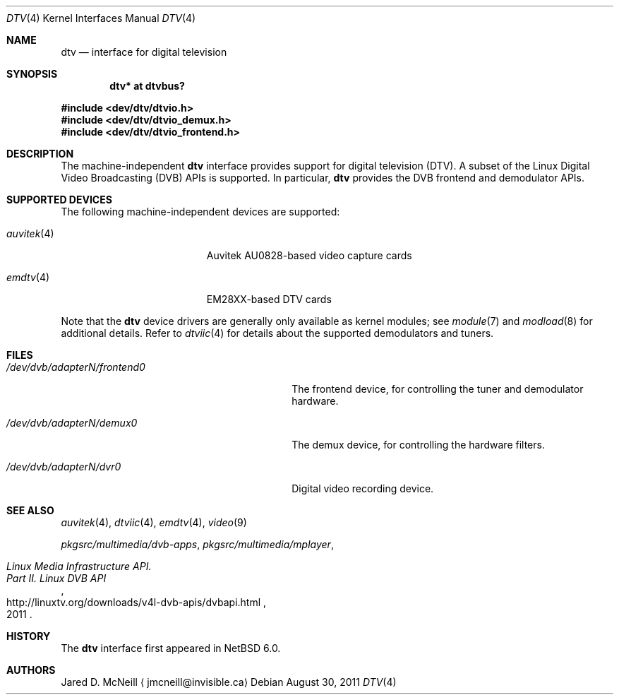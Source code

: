 .\" $NetBSD: dtv.4,v 1.8 2011/08/30 07:08:47 jruoho Exp $
.\"
.\" Copyright (c) 2011 The NetBSD Foundation, Inc.
.\" All rights reserved.
.\"
.\" This code is derived from software contributed to The NetBSD Foundation
.\" by Thomas Klausner.
.\"
.\" Redistribution and use in source and binary forms, with or without
.\" modification, are permitted provided that the following conditions
.\" are met:
.\" 1. Redistributions of source code must retain the above copyright
.\"    notice, this list of conditions and the following disclaimer.
.\" 2. Redistributions in binary form must reproduce the above copyright
.\"    notice, this list of conditions and the following disclaimer in the
.\"    documentation and/or other materials provided with the distribution.
.\"
.\" THIS SOFTWARE IS PROVIDED BY THE NETBSD FOUNDATION, INC. AND CONTRIBUTORS
.\" ``AS IS'' AND ANY EXPRESS OR IMPLIED WARRANTIES, INCLUDING, BUT NOT LIMITED
.\" TO, THE IMPLIED WARRANTIES OF MERCHANTABILITY AND FITNESS FOR A PARTICULAR
.\" PURPOSE ARE DISCLAIMED.  IN NO EVENT SHALL THE FOUNDATION OR CONTRIBUTORS
.\" BE LIABLE FOR ANY DIRECT, INDIRECT, INCIDENTAL, SPECIAL, EXEMPLARY, OR
.\" CONSEQUENTIAL DAMAGES (INCLUDING, BUT NOT LIMITED TO, PROCUREMENT OF
.\" SUBSTITUTE GOODS OR SERVICES; LOSS OF USE, DATA, OR PROFITS; OR BUSINESS
.\" INTERRUPTION) HOWEVER CAUSED AND ON ANY THEORY OF LIABILITY, WHETHER IN
.\" CONTRACT, STRICT LIABILITY, OR TORT (INCLUDING NEGLIGENCE OR OTHERWISE)
.\" ARISING IN ANY WAY OUT OF THE USE OF THIS SOFTWARE, EVEN IF ADVISED OF THE
.\" POSSIBILITY OF SUCH DAMAGE.
.\"
.Dd August 30, 2011
.Dt DTV 4
.Os
.Sh NAME
.Nm dtv
.Nd interface for digital television
.Sh SYNOPSIS
.Cd "dtv* at dtvbus?"
.Pp
.In dev/dtv/dtvio.h
.In dev/dtv/dtvio_demux.h
.In dev/dtv/dtvio_frontend.h
.Sh DESCRIPTION
The machine-independent
.Nm
interface provides support for digital television
.Pq Dv DTV .
A subset of the Linux Digital Video Broadcasting
.Pq Dv DVB
.Dv APIs
is supported.
In particular,
.Nm
provides the DVB frontend and demodulator
.Dv APIs .
.Sh SUPPORTED DEVICES
The following machine-independent devices are supported:
.Bl -tag -width "auvitek(4) " -offset indent
.It Xr auvitek 4
Auvitek AU0828-based video capture cards
.It Xr emdtv 4
EM28XX-based DTV cards
.\"
.\" XXX: Uncomment once the stub-pages are actually installed.
.\"
.\" .It Xr coram 4
.\" Hauppauge WinTV-HVR-1250
.\" .It Xr cxdtv 4
.\" Conexant CX2388X-based DTV cards
.El
.Pp
Note that the
.Nm
device drivers are generally only available as kernel modules; see
.Xr module 7
and
.Xr modload 8
for additional details.
Refer to
.Xr dtviic 4
for details about the supported demodulators and tuners.
.Sh FILES
.Bl -tag -width 28n
.It Pa /dev/dvb/adapterN/frontend0
The frontend device, for controlling the tuner and demodulator hardware.
.It Pa /dev/dvb/adapterN/demux0
The demux device, for controlling the hardware filters.
.It Pa /dev/dvb/adapterN/dvr0
Digital video recording device.
.El
.Sh SEE ALSO
.Xr auvitek 4 ,
.Xr dtviic 4 ,
.Xr emdtv 4 ,
.\" coram 4 ,
.\" cxdtv 4 ,
.Xr video 9
.Pp
.Pa pkgsrc/multimedia/dvb-apps ,
.Pa pkgsrc/multimedia/mplayer ,
.Rs
.%T Linux Media Infrastructure API.
.%T Part II. Linux DVB API
.%D 2011
.%U http://linuxtv.org/downloads/v4l-dvb-apis/dvbapi.html
.Re
.Sh HISTORY
The
.Nm
interface first appeared in
.Nx 6.0 .
.Sh AUTHORS
.An Jared D. McNeill
.Aq jmcneill@invisible.ca
